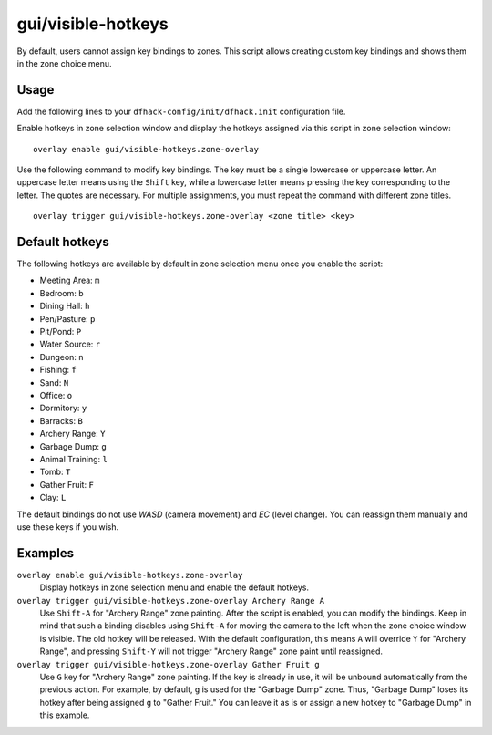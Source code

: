 gui/visible-hotkeys
===================

.. dfhack-tool::
    :summary: Module for assigning and visualising zone key bindings.
    :tags: fort productivity buildings

By default, users cannot assign key bindings to zones.
This script allows creating custom key bindings and shows them in the zone choice menu.

Usage
-----

Add the following lines to your ``dfhack-config/init/dfhack.init`` configuration file.

Enable hotkeys in zone selection window
and display the hotkeys assigned via this script in zone selection window:

::

    overlay enable gui/visible-hotkeys.zone-overlay

Use the following command to modify key bindings.
The key must be a single lowercase or uppercase letter.
An uppercase letter means using the ``Shift`` key,
while a lowercase letter means pressing the key corresponding to the letter.
The quotes are necessary.
For multiple assignments, you must repeat the command with different zone titles.

::

    overlay trigger gui/visible-hotkeys.zone-overlay <zone title> <key>

Default hotkeys
----------------

The following hotkeys are available by default in zone selection menu
once you enable the script:

- Meeting Area: ``m``
- Bedroom: ``b``
- Dining Hall: ``h``
- Pen/Pasture: ``p``
- Pit/Pond: ``P``
- Water Source: ``r``
- Dungeon: ``n``
- Fishing: ``f``
- Sand: ``N``
- Office: ``o``
- Dormitory: ``y``
- Barracks: ``B``
- Archery Range: ``Y``
- Garbage Dump: ``g``
- Animal Training: ``l``
- Tomb: ``T``
- Gather Fruit: ``F``
- Clay: ``L``

The default bindings do not use `WASD` (camera movement) and `EC` (level change).
You can reassign them manually and use these keys if you wish.

Examples
--------

``overlay enable gui/visible-hotkeys.zone-overlay``
    Display hotkeys in zone selection menu and enable the default hotkeys.

``overlay trigger gui/visible-hotkeys.zone-overlay Archery Range A``
    Use ``Shift-A`` for "Archery Range" zone painting.
    After the script is enabled, you can modify the bindings.
    Keep in mind that such a binding disables using ``Shift-A``
    for moving the camera to the left when the zone choice window is visible.
    The old hotkey will be released.
    With the default configuration, this means ``A`` will override ``Y`` for "Archery Range",
    and pressing ``Shift-Y`` will not trigger "Archery Range" zone paint until reassigned.

``overlay trigger gui/visible-hotkeys.zone-overlay Gather Fruit g``
    Use ``G`` key for "Archery Range" zone painting.
    If the key is already in use, it will be unbound automatically from the previous action.
    For example, by default, ``g`` is used for the "Garbage Dump" zone.
    Thus, "Garbage Dump" loses its hotkey after being assigned ``g`` to "Gather Fruit."
    You can leave it as is or assign a new hotkey to "Garbage Dump" in this example.
